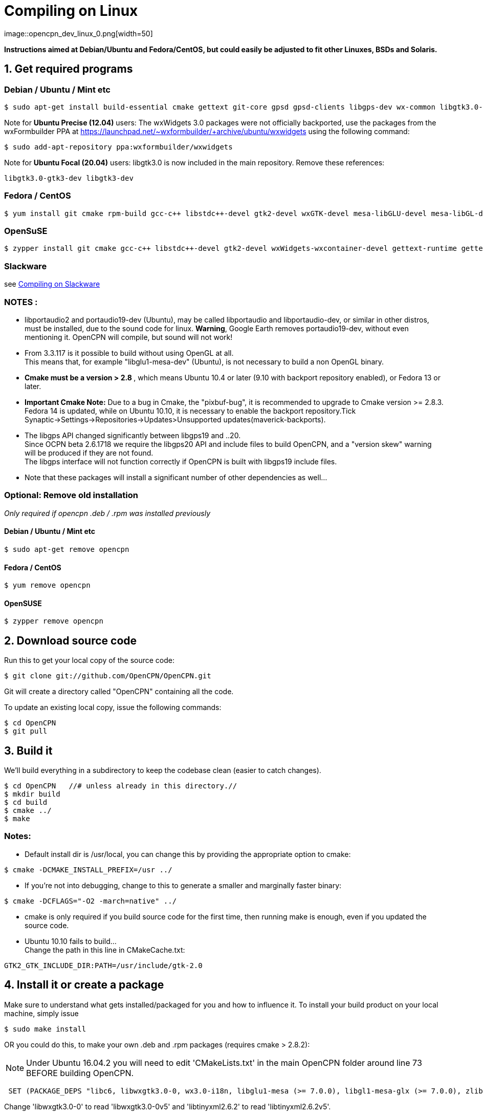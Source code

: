 = Compiling on Linux
image::opencpn_dev_linux_0.png[width=50]

*Instructions aimed at Debian/Ubuntu and Fedora/CentOS, but could easily
be adjusted to fit other Linuxes, BSDs and Solaris.*

== 1. Get required programs

=== Debian / Ubuntu / Mint etc

....
$ sudo apt-get install build-essential cmake gettext git-core gpsd gpsd-clients libgps-dev wx-common libgtk3.0-gtk3-dev libglu1-mesa-dev libgtk2.0-dev libgtk3-dev wx3.0-headers libbz2-dev libtinyxml-dev libsndfile1-dev libportaudio2 portaudio19-dev libcurl4-openssl-dev libexpat1-dev libcairo2-dev libarchive-dev liblzma-dev libexif-dev libelf-dev libsqlite3-dev

....

Note for *Ubuntu Precise (12.04)* users: The wxWidgets 3.0 packages were
not officially backported, use the packages from the wxFormbuilder PPA
at https://launchpad.net/~wxformbuilder/+archive/ubuntu/wxwidgets using
the following command:

....
$ sudo add-apt-repository ppa:wxformbuilder/wxwidgets

....

Note for *Ubuntu Focal (20.04)* users: libgtk3.0 is now included in the
main repository. Remove these references:

....
libgtk3.0-gtk3-dev libgtk3-dev

....

=== Fedora / CentOS

....
$ yum install git cmake rpm-build gcc-c++ libstdc++-devel gtk2-devel wxGTK-devel mesa-libGLU-devel mesa-libGL-devel gettext bzip2-devel portaudio-devel libarchive-devel liblzma-devel libexif-devel

....

=== OpenSuSE

....
$ zypper install git cmake gcc-c++ libstdc++-devel gtk2-devel wxWidgets-wxcontainer-devel gettext-runtime gettext-tools libbz2-devel gpsd-devel portaudio-devel tinyxml-devel libcurl-devel freeglut-devel rpm-build libarchive-devel liblzma-devel libexif-devel

....

=== Slackware

see
xref:compiling_on_slackware.adoc[Compiling on Slackware]

=== NOTES :

* libportaudio2 and portaudio19-dev (Ubuntu), may be called libportaudio
and libportaudio-dev, or similar in other distros, must be installed,
due to the sound code for linux. *Warning*, Google Earth removes
portaudio19-dev, without even mentioning it. OpenCPN will compile, but
sound will not work!
* From 3.3.117 is it possible to build without using OpenGL at all. +
This means that, for example "libglu1-mesa-dev" (Ubuntu), is not
necessary to build a non OpenGL binary.
* **[.underline]#Cmake must be a version > 2.8# **[.underline]#,# which
means Ubuntu 10.4 or later (9.10 with backport repository enabled), or
Fedora 13 or later.
* *Important Cmake Note:* Due to a bug in Cmake, the "pixbuf-bug", it is
recommended to upgrade to Cmake version >= 2.8.3. +
Fedora 14 is updated, while on Ubuntu 10.10, it is necessary to enable
the backport repository.Tick
Synaptic→Settings→Repositories→Updates>Unsupported
updates(maverick-backports).
* The libgps API changed significantly between libgps19 and ..20. +
Since OCPN beta 2.6.1718 we require the libgps20 API and include files
to build OpenCPN, and a "version skew" warning will be produced if they
are not found. +
The libgps interface will not function correctly if OpenCPN is built
with libgps19 include files.
* Note that these packages will install a significant number of other
dependencies as well…

=== Optional: Remove old installation

_Only required if opencpn .deb / .rpm was installed previously_

==== Debian / Ubuntu / Mint etc

....
$ sudo apt-get remove opencpn

....

==== Fedora / CentOS

....
$ yum remove opencpn

....

==== OpenSUSE

....
$ zypper remove opencpn

....

== 2. Download source code

Run this to get your local copy of the source code:

....
$ git clone git://github.com/OpenCPN/OpenCPN.git

....

Git will create a directory called "OpenCPN" containing all the code.

To update an existing local copy, issue the following commands:

....
$ cd OpenCPN
$ git pull

....

== 3. Build it

We'll build everything in a subdirectory to keep the codebase clean
(easier to catch changes).

....
$ cd OpenCPN   //# unless already in this directory.//
$ mkdir build
$ cd build
$ cmake ../
$ make

....

=== Notes:

* Default install dir is /usr/local, you can change this by providing
the appropriate option to cmake:

....
$ cmake -DCMAKE_INSTALL_PREFIX=/usr ../

....

* If you're not into debugging, change to this to generate a smaller and
marginally faster binary:

....
$ cmake -DCFLAGS="-O2 -march=native" ../

....

* cmake is only required if you build source code for the first time,
then running make is enough, even if you updated the source code.
* Ubuntu 10.10 fails to build… +
Change the path in this line in CMakeCache.txt:

....
GTK2_GTK_INCLUDE_DIR:PATH=/usr/include/gtk-2.0

....

== 4. Install it or create a package

Make sure to understand what gets installed/packaged for you
and how to influence it. To install your build product on your local
machine, simply issue

....
$ sudo make install

....

OR you could do this, to make your own .deb and .rpm packages (requires
cmake > 2.8.2):

NOTE: Under Ubuntu 16.04.2 you will need to edit 'CMakeLists.txt' in the
main OpenCPN folder around line 73 BEFORE building OpenCPN.

....
 SET (PACKAGE_DEPS "libc6, libwxgtk3.0-0, wx3.0-i18n, libglu1-mesa (>= 7.0.0), libgl1-mesa-glx (>= 7.0.0), zlib1g, bzip2, libtinyxml2.6.2, libportaudio2")

....

Change 'libwxgtk3.0-0' to read 'libwxgtk3.0-0v5' and 'libtinyxml2.6.2'
to read 'libtinyxml2.6.2v5'.

In the build directory issue

....
$ sudo make package

....

You may need to install the GDEBI package installer to install from the
DEB package that is made.

== 5. IDEs for Linux to work on OpenCPN

You can use various IDEs to edit OpenCPN's code on Linux, to have an
easy life, choose one of *http://www.codeblocks.org/[Code::Blocks]*,
**https://www.kdevelop.org/[KDevelop]**and *http://eclipse.org/cdt/[Eclipse]*
**http://eclipse.org/cdt/[CDT]**as cmake supports generating their
project files. To do so, replace the cmake configuration step with one
of the following, corresponding to the IDE of your choice. In all cases
you will still be able to do the commandline build as described above.

....
$ cmake -G "CodeBlocks - Unix Makefiles" ../

....

....
$ cmake -G "KDevelop3 - Unix Makefiles" ../

....

....
$ cmake -G "Eclipse CDT4 - Unix Makefiles" ../

....

To prototype the GUI parts of the application, have a look a
*https://sourceforge.net/projects/wxformbuilder/[wxFormBuilder]*.

In order to be able to run OpenCPN from inside the IDE without having it
installed, you must copy the following folders from the *data* subfolder
of the source tree to your *build* folder: *gshhs*, *s57data*, *tcdata*.
You also must create a subfolder *uidata* in the build folder and copy
the following files from *src/bitmaps* into it: *styles.xml*,
*toolicons_journeyman_flat.png*, *toolicons_journeyman.png*,
*toolicons_traditional.png, plus.svg*. You should also copy
*authors.html* and *license.html* from */data* to your 'build' folder.
Then to ensure that your 'build' folder is used as the 'source' for the
run/debug session you need to ensure that OpenCPN is started with '-p'
as a parameter. This sets OpenCPN into 'portable' mode and therefore
looks in the location the 'opencpn' executable is run from, i.e. your
'build' directory.

== 6. Others

=== Script to make the Git/Cmake process easy.

....
#! /bin/sh
#Change this line to where you want the OpenCPN source on your computer.
cd /home/thomas/Testing/GitOpenCPN
GIT=0
test -d OpenCPN
if test $? -eq 1
  then
#   Sometimes the git port is blocked by a firewall
#   so you can use https if that happens
#    git clone https://github.com/OpenCPN/OpenCPN.git
    git clone git://github.com/OpenCPN/OpenCPN.git
    GIT=1
fi
cd OpenCPN
if test $GIT -eq 0
  then
    git pull
fi
test -d build
if test $? -eq 1
  then
    mkdir build
fi
cd build
rm -f CMakeCache.txt
cmake  ../
make
echo "Cmake OK!"
sudo make install
exit

....

=== Compiling older releases.

Old way from CVS, no longer maintained

....
$ cvs -z3 -d:pserver:anonymous@opencpn.cvs.sourceforge.net:/cvsroot/opencpn co -P opencpn

....

Earlier releases used the gnu automake toolchain, with the following
basic commands:

....
$ aclocal
$ automake --add-missing
$ autoconf
$ ./configure
$ make
$ make install

....

=== Check on Plugin Availability and Versions

Go to https://launchpad.net/~opencpn/+archive/ubuntu/opencpn Scroll down
to the desired plugin, and look at the version number.
